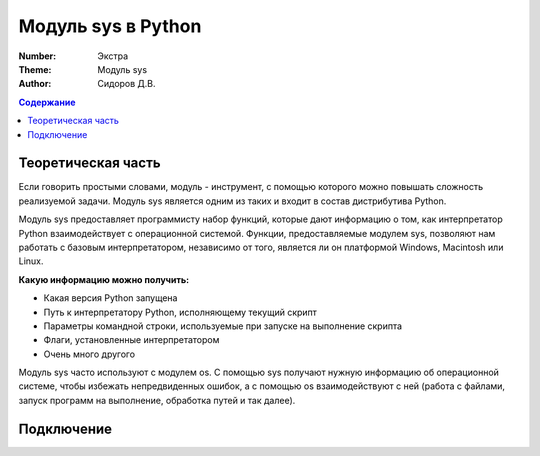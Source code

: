 Модуль sys в Python
####

:Number: Экстра
:Theme: Модуль sys
:Author: Сидоров Д.В. 

.. default-role:: code
.. contents:: Содержание

Теоретическая часть
====

Если говорить простыми словами, модуль - инструмент, с помощью которого можно повышать сложность реализуемой задачи. Модуль sys является одним из таких и входит в состав дистрибутива Python.

Модуль sys предоставляет программисту набор функций, которые дают информацию о том, как интерпретатор Python взаимодействует с операционной системой. Функции, предоставляемые модулем sys, позволяют нам работать с базовым интерпретатором, независимо от того, является ли он платформой Windows, Macintosh или Linux.

**Какую информацию можно получить:**

* Какая версия Python запущена
* Путь к интерпретатору Python, исполняющему текущий скрипт
* Параметры командной строки, используемые при запуске на выполнение скрипта
* Флаги, установленные интерпретатором
* Очень много другого

Модуль sys часто используют с модулем os. С помощью sys получают нужную информацию об операционной системе, чтобы избежать непредвиденных ошибок, а с помощью os взаимодействуют с ней (работа с файлами, запуск программ на выполнение, обработка путей и так далее).

Подключение
====

